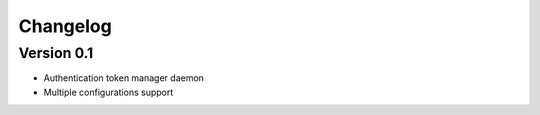 =========
Changelog
=========

Version 0.1
=============

- Authentication token manager daemon
- Multiple configurations support